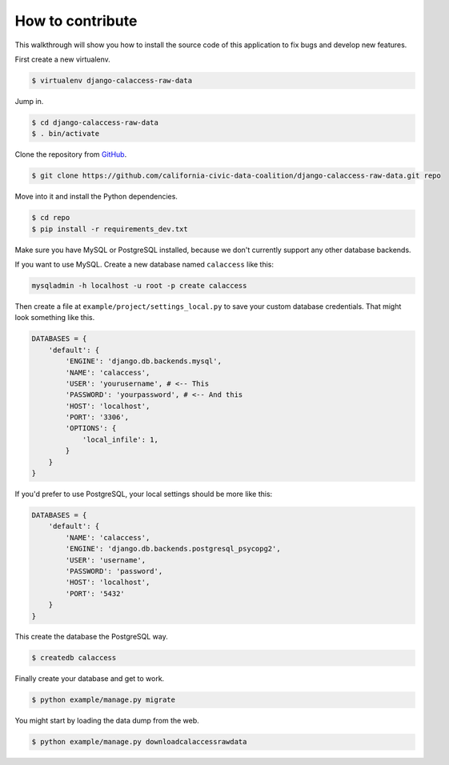 How to contribute
=================

This walkthrough will show you how to install the source code of this application
to fix bugs and develop new features.

First create a new virtualenv.

.. code-block:: bash

    $ virtualenv django-calaccess-raw-data

Jump in.

.. code-block:: bash

    $ cd django-calaccess-raw-data
    $ . bin/activate

Clone the repository from `GitHub <https://github.com/california-civic-data-coalition/django-calaccess-raw-data>`_.

.. code-block:: bash

    $ git clone https://github.com/california-civic-data-coalition/django-calaccess-raw-data.git repo

Move into it and install the Python dependencies.

.. code-block:: bash

    $ cd repo
    $ pip install -r requirements_dev.txt

Make sure you have MySQL or PostgreSQL installed, because we don't currently support any other database backends.

If you want to use MySQL. Create a new database named ``calaccess`` like this:

.. code-block:: bash

    mysqladmin -h localhost -u root -p create calaccess

Then create a file at ``example/project/settings_local.py`` to save your custom database credentials. That
might look something like this.

.. code-block:: python

    DATABASES = {
        'default': {
            'ENGINE': 'django.db.backends.mysql',
            'NAME': 'calaccess',
            'USER': 'yourusername', # <-- This
            'PASSWORD': 'yourpassword', # <-- And this
            'HOST': 'localhost',
            'PORT': '3306',
            'OPTIONS': {
                'local_infile': 1,
            }
        }
    }

If you'd prefer to use PostgreSQL, your local settings should be more like this:

.. code-block:: python

    DATABASES = {
        'default': {
            'NAME': 'calaccess',
            'ENGINE': 'django.db.backends.postgresql_psycopg2',
            'USER': 'username',
            'PASSWORD': 'password',
            'HOST': 'localhost',
            'PORT': '5432'
        }
    }

This create the database the PostgreSQL way.

.. code-block:: bash

    $ createdb calaccess

Finally create your database and get to work.

.. code-block:: bash

    $ python example/manage.py migrate

You might start by loading the data dump from the web.

.. code-block:: bash

    $ python example/manage.py downloadcalaccessrawdata
